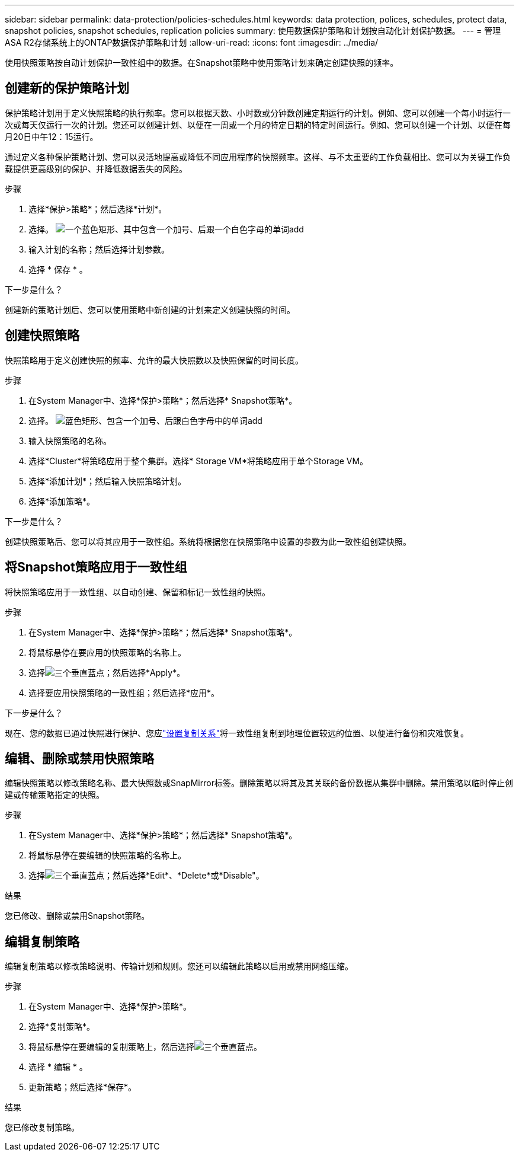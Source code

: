 ---
sidebar: sidebar 
permalink: data-protection/policies-schedules.html 
keywords: data protection, polices, schedules, protect data, snapshot policies, snapshot schedules, replication policies 
summary: 使用数据保护策略和计划按自动化计划保护数据。 
---
= 管理ASA R2存储系统上的ONTAP数据保护策略和计划
:allow-uri-read: 
:icons: font
:imagesdir: ../media/


[role="lead"]
使用快照策略按自动计划保护一致性组中的数据。在Snapshot策略中使用策略计划来确定创建快照的频率。



== 创建新的保护策略计划

保护策略计划用于定义快照策略的执行频率。您可以根据天数、小时数或分钟数创建定期运行的计划。例如、您可以创建一个每小时运行一次或每天仅运行一次的计划。您还可以创建计划、以便在一周或一个月的特定日期的特定时间运行。例如、您可以创建一个计划、以便在每月20日中午12：15运行。

通过定义各种保护策略计划、您可以灵活地提高或降低不同应用程序的快照频率。这样、与不太重要的工作负载相比、您可以为关键工作负载提供更高级别的保护、并降低数据丢失的风险。

.步骤
. 选择*保护>策略*；然后选择*计划*。
. 选择。 image:icon_add_blue_bg.png["一个蓝色矩形、其中包含一个加号、后跟一个白色字母的单词add"]
. 输入计划的名称；然后选择计划参数。
. 选择 * 保存 * 。


.下一步是什么？
创建新的策略计划后、您可以使用策略中新创建的计划来定义创建快照的时间。



== 创建快照策略

快照策略用于定义创建快照的频率、允许的最大快照数以及快照保留的时间长度。

.步骤
. 在System Manager中、选择*保护>策略*；然后选择* Snapshot策略*。
. 选择。 image:icon_add_blue_bg.png["蓝色矩形、包含一个加号、后跟白色字母中的单词add"]
. 输入快照策略的名称。
. 选择*Cluster*将策略应用于整个集群。选择* Storage VM*将策略应用于单个Storage VM。
. 选择*添加计划*；然后输入快照策略计划。
. 选择*添加策略*。


.下一步是什么？
创建快照策略后、您可以将其应用于一致性组。系统将根据您在快照策略中设置的参数为此一致性组创建快照。



== 将Snapshot策略应用于一致性组

将快照策略应用于一致性组、以自动创建、保留和标记一致性组的快照。

.步骤
. 在System Manager中、选择*保护>策略*；然后选择* Snapshot策略*。
. 将鼠标悬停在要应用的快照策略的名称上。
. 选择image:icon_kabob.gif["三个垂直蓝点"]；然后选择*Apply*。
. 选择要应用快照策略的一致性组；然后选择*应用*。


.下一步是什么？
现在、您的数据已通过快照进行保护、您应link:snapshot-replication.html#step-3-create-a-replication-relationship["设置复制关系"]将一致性组复制到地理位置较远的位置、以便进行备份和灾难恢复。



== 编辑、删除或禁用快照策略

编辑快照策略以修改策略名称、最大快照数或SnapMirror标签。删除策略以将其及其关联的备份数据从集群中删除。禁用策略以临时停止创建或传输策略指定的快照。

.步骤
. 在System Manager中、选择*保护>策略*；然后选择* Snapshot策略*。
. 将鼠标悬停在要编辑的快照策略的名称上。
. 选择image:icon_kabob.gif["三个垂直蓝点"]；然后选择*Edit*、*Delete*或*Disable"。


.结果
您已修改、删除或禁用Snapshot策略。



== 编辑复制策略

编辑复制策略以修改策略说明、传输计划和规则。您还可以编辑此策略以启用或禁用网络压缩。

.步骤
. 在System Manager中、选择*保护>策略*。
. 选择*复制策略*。
. 将鼠标悬停在要编辑的复制策略上，然后选择image:icon_kabob.gif["三个垂直蓝点"]。
. 选择 * 编辑 * 。
. 更新策略；然后选择*保存*。


.结果
您已修改复制策略。
